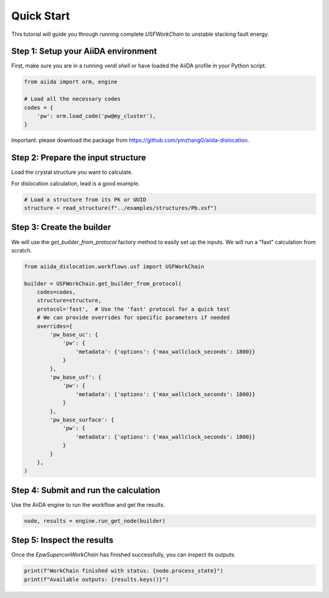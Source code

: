 ************
Quick Start
************

This tutorial will guide you through running complete `USFWorkChain` to unstable stacking fault energy.

Step 1: Setup your AiiDA environment
=======================================

First, make sure you are in a running `verdi shell` or have loaded the AiiDA profile in your Python script.

.. code-block:: python

   from aiida import orm, engine

   # Load all the necessary codes
   codes = {
       'pw': orm.load_code('pw@my_cluster'),
   }


Important: please download the package from https://github.com/ymzhang0/aiida-dislocation.

Step 2: Prepare the input structure
====================================

Load the crystal structure you want to calculate.

For dislocation calculation, lead is a good example.

.. code-block:: python

   # Load a structure from its PK or UUID
   structure = read_structure(f"../examples/structures/Pb.xsf")

Step 3: Create the builder
==========================

We will use the `get_builder_from_protocol` factory method to easily set up the inputs. We will run a "fast" calculation from scratch.

.. code-block:: python

   from aiida_dislocation.workflows.usf import USFWorkChain

   builder = USFWorkChain.get_builder_from_protocol(
       codes=codes,
       structure=structure,
       protocol='fast',  # Use the 'fast' protocol for a quick test
       # We can provide overrides for specific parameters if needed
       overrides={
           'pw_base_uc': {
               'pw': {
                   'metadata': {'options': {'max_wallclock_seconds': 1800}}
               }
           },
           'pw_base_usf': {
               'pw': {
                   'metadata': {'options': {'max_wallclock_seconds': 1800}}
               }
           },
           'pw_base_surface': {
               'pw': {
                   'metadata': {'options': {'max_wallclock_seconds': 1800}}
               }
           }
       },
   )


Step 4: Submit and run the calculation
=======================================

Use the AiiDA engine to run the workflow and get the results.

.. code-block:: python

   node, results = engine.run_get_node(builder)

Step 5: Inspect the results
===========================

Once the `EpwSuperconWorkChain` has finished successfully, you can inspect its outputs.

.. code-block:: python

   print(f"WorkChain finished with status: {node.process_state}")
   print(f"Available outputs: {results.keys()}")
